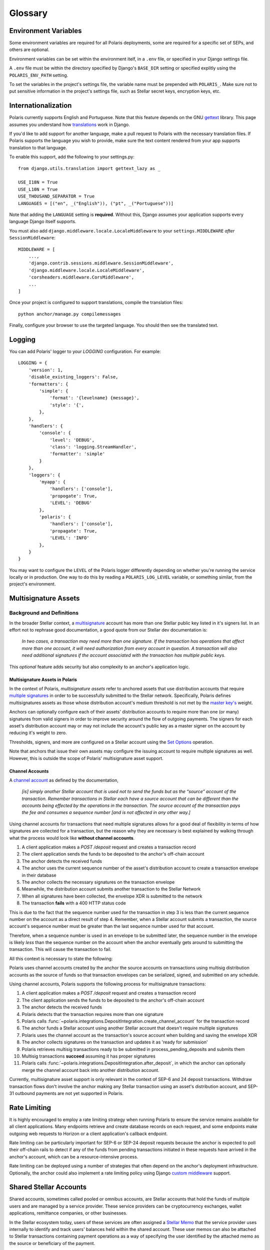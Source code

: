 ========
Glossary
========

Environment Variables
=====================

.. _`Verifying Client Application Identity`: https://github.com/stellar/stellar-protocol/blob/master/ecosystem/sep-0010.md#verifying-client-application-identity
.. _`Timeout Error`: https://developers.stellar.org/api/errors/http-status-codes/horizon-specific/timeout

Some environment variables are required for all Polaris deployments, some are required for a specific set of SEPs, and others are optional.

Environment variables can be set within the environment itelf, in a ``.env`` file, or specified in your Django settings file.

A ``.env`` file must be within the directory specified by Django's ``BASE_DIR`` setting or specified explitly using the ``POLARIS_ENV_PATH`` setting.

To set the variables in the project's settings file, the variable name must be prepended with ``POLARIS_``. Make sure not to put sensitive information in the project's settings file, such as Stellar secret keys, encryption keys, etc.

.. glossary::

    ACTIVE_SEPS
        Required.

        A list of Stellar Ecosystem Proposals (SEPs) to run using Polaris. Polaris uses this list to configure various aspects of the deployment, such as the endpoint available and settings required.

        Ex. ``ACTIVE_SEPS=sep-1,sep-10,sep-24``

    ADDITIVE_FEES_ENABLED
        A boolean value indicating whether or not fee amounts returned from the registered fee function should be added to ``Transaction.amount_in``, the amount the user should send to the anchor. Only used for SEP-24 transactions, specifically when a ``TransactionForm`` is submitted. If this functionality is desired for SEP-6 or SEP-31 transactions, the anchor can implement the logic themselves in the provided integration functions.

        Defaults to ``False``. By default, fees are subtracted from the amount initially specified by the client application or user.

        Ex. ``ADDITIVE_FEES_ENABLED=1``, ``ADDITIVE_FEES_ENABLED=True``

    CALLBACK_REQUEST_DOMAIN_DENYLIST
        A list of home domains to check before accepting an ``on_change_callback`` parameter in SEP-6 and SEP-24 requests. This setting can be useful when a client is providing a callback URL that consistently reaches the **CALLBACK_REQUEST_TIMEOUT** limit, slowing down the rate at which transactions are processed. Requests containing denied callback URLs will not be rejected, but the URLs will not be saved to ``Transaction.on_change_callback`` and requests will not be made.

    CALLBACK_REQUEST_TIMEOUT
        An integer for the number of seconds to wait before canceling a server-side callback request to ``Transaction.on_change_callback`` if present. Only used for SEP-6 and SEP-24. Polaris makes server-side requests to ``Transaction.on_change_callback`` from CLI commands such as ``process_pending_deposits`` and ``execute_outgoing_transactions``. Server-side callbacks requests are not made from the API server.

        Defaults to 3 seconds.

        Ex. ``CALLBACK_REQUEST_TIMEOUT=10``

    INTERACTIVE_JWT_EXPIRATION
        An integer for the number of seconds a one-time-token used to authenticate the client with a SEP-24 interactive flow is valid for. This token (JWT) is distinct from the JWT returned by SEP-10, which should not be included in URLs.

        Defaults to 30 seconds.

        Ex. ``INTERACTIVE_JWT_EXPIRATION=180``

    LOCAL_MODE
        A boolean value indicating if Polaris is in a local environment. Defaults to ``False``.
        The value will be read from the environment using ``environ.Env.bool()``.

        Ex. ``LOCAL_MODE=True``, ``LOCAL_MODE=1``

    HORIZON_URI
        A URL (protocol + hostname) for the Horizon instance Polaris should connect to.

        Defaults to ``https://horizon-testnet.stellar.org``.

        Ex. ``HORIZON_URI=https://horizon.stellar.org``

    HOST_URL
        Required.

        The URL (protocol + hostname) that this Polaris instance will run on.

        Ex. ``HOST_URL=https://testanchor.stellar.org``, ``HOST_URL=http://localhost:8000``

    MAX_TRANSACTION_FEE_STROOPS
        An integer limit for submitting Stellar transactions. Increasing this will increases the probability of the transaction being included in a ledger.

        Defaults to the return value Python SDK's ``Server().fetch_base_fee()``, which is the most recent ledger's base fee, usually 100.

        Ex. ``MAX_TRANSACTION_FEE_STROOPS=300``

    SEP6_USE_MORE_INFO_URL
        A boolean value indicating whether or not to provide the ``more_info_url`` response attribute in SEP-6 ``GET /transaction(s)`` responses and make the ``sep6/transaction/more_info`` endpoint available.

        Defaults to ``False``.

        Ex. ``SEP6_USE_MORE_INFO_URL=1``, ``SEP6_USE_MORE_INFO_URL=True``

    SEP10_CLIENT_ATTRIBUTION_REQUIRED
        A boolean that if true, requires client applications to verify their identity by passing a domain in the challenge transaction request and signing the challenge with the ``SIGNING_KEY`` on that domain's SEP-1 stellar.toml. See the SEP-10 section `Verifying Client Application Identity`_ for more information.

        Defaults to ``False``.

        Ex. ``SEP10_CLIENT_ATTRIBUTION_REQUIRED=True``, ``SEP10_CLIENT_ATTRIBUTION_REQUIRED=1``

    SEP10_CLIENT_ATTRIBUTION_REQUEST_TIMEOUT
        An integer for the number of seconds to wait before canceling a server-side request to the ``client_domain`` parameter specified in the request, if present. This request is made from the API server and therefore an unresponsive ``client_domain`` can slow down request processing.

        Defaults to 3 seconds.

        Ex. ``SEP10_CLIENT_ATTRIBUTION_REQUEST_TIMEOUT=10``

    SEP10_CLIENT_ATTRIBUTION_ALLOWLIST
        A list of domains that the server will issue challenge transactions containing ``client_domain`` Manage Data operations for.
        If ``SEP10_CLIENT_ATTRIBUTION_REQUIRED`` is ``True``, client applications must pass a ``client_domain`` parameter whose value matches one of the elements in this list, otherwise the request will be rejected.
        If ``SEP10_CLIENT_ATTRIBUTION_REQUIRED`` is ``False``, Polaris will return a challenge transaction without the requested ``client_domain`` Manage Data operation.

        Ex. ``SEP10_CLIENT_ATTRIBUTION_ALLOWLIST=approvedwallet1.com,approvedwallet2.com``

    SEP10_CLIENT_ATTRIBUTION_DENYLIST
        A list of domains that the server will not issue challenge transactions containing ``client_domain`` Manage Data operations for.
        If ``SEP10_CLIENT_ATTRIBUTION_REQUIRED`` is ``True``, client applications that pass a ``client_domain`` parameter value that matches one of the elements in this list will be rejected.
        If ``SEP10_CLIENT_ATTRIBUTION_REQUIRED`` is ``False``, Polaris will return a challenge transaction without the requested ``client_domain`` Manage Data operation.

        Ex. ``SEP10_CLIENT_ATTRIBUTION_DENYLIST=maliciousclient.com``

    SEP10_HOME_DOMAINS
        A list of home domains (no protocol, only hostname) that Polaris should consider valid when verifying SEP-10 challenge transactions sent by clients. The first domain will be used to build SEP-10 challenge transactions if the client request does not contain a ``home_domain`` parameter. Polaris will reject client requests that contain a ``home_domain`` value not included in this list.
        The value will be read from the environment using ``environ.Env.list()``.

        Defaults to a list containing the hostname of ``HOST_URL`` defined above if not specified.

        Ex. ``SEP10_HOME_DOMAINS=testanchor.stellar.org,example.com``

    SERVER_JWT_KEY
        Required for SEP-10.

        A secret string used to sign the encoded SEP-10 JWT contents. This should not be checked into version control.

        Ex. ``SERVER_JWT_KEY=supersecretstellarjwtsecret``

    SIGNING_SEED
        Required for SEP-10.

        A Stellar secret key used to sign challenge transactions before returning them to clients. This should not be checked into version control.

        Ex. ``SIGNING_SEED=SAEJXYFZOQT6TYDAGXFH32KV6GLSMLCX2E2IOI3DXY7TO2O63WFCI5JD``

    STELLAR_NETWORK_PASSHRASE
        The string identifying the Stellar network to use.

        Defaults to ``Test SDF Network ; September 2015``.

        Ex. ``STELLAR_NETWORK_PASSPHRASE="Public Global Stellar Network ; September 2015"``

Internationalization
====================

.. _settings: https://docs.djangoproject.com/en/2.2/ref/settings/#std:setting-LANGUAGES
.. _gettext: https://www.gnu.org/software/gettext
.. _translations: https://docs.djangoproject.com/en/2.2/topics/i18n/translation/

Polaris currently supports English and Portuguese. Note that this
feature depends on the GNU gettext_ library. This page assumes you understand how
`translations`_ work in Django.

If you'd like to add support for another language, make a pull request to Polaris
with the necessary translation files. If Polaris supports the language you wish to
provide, make sure the text content rendered from your app supports translation to
that language.

To enable this support, add the following to your settings.py:
::

    from django.utils.translation import gettext_lazy as _

    USE_I18N = True
    USE_L10N = True
    USE_THOUSAND_SEPARATOR = True
    LANGUAGES = [("en", _("English")), ("pt", _("Portuguese"))]

Note that adding the ``LANGUAGE`` setting is **required**. Without this,
Django assumes your application supports every language Django itself
supports.

You must also add ``django.middleware.locale.LocaleMiddleware`` to your
``settings.MIDDLEWARE`` `after` ``SessionMiddleware``:
::

    MIDDLEWARE = [
        ...,
        'django.contrib.sessions.middleware.SessionMiddleware',
        'django.middleware.locale.LocaleMiddleware',
        'corsheaders.middleware.CorsMiddleware',
        ...
    ]

Once your project is configured to support translations, compile the translation files:
::

    python anchor/manage.py compilemessages

Finally, configure your browser to use the targeted language. You should then see the
translated text.

Logging
=======

You can add Polaris' logger to your `LOGGING` configuration. For example:
::

    LOGGING = {
        'version': 1,
        'disable_existing_loggers': False,
        'formatters': {
            'simple': {
                'format': '{levelname} {message}',
                'style': '{',
            },
        },
        'handlers': {
            'console': {
                'level': 'DEBUG',
                'class': 'logging.StreamHandler',
                'formatter': 'simple'
            }
        },
        'loggers': {
            'myapp': {
                'handlers': ['console'],
                'propogate': True,
                'LEVEL': 'DEBUG'
            },
            'polaris': {
                'handlers': ['console'],
                'propagate': True,
                'LEVEL': 'INFO'
            },
        }
    }

You may want to configure the ``LEVEL`` of the Polaris logger differently depending on whether you're running the service locally or in production. One way to do this by reading a ``POLARIS_LOG_LEVEL`` variable, or something similar, from the project's environment.

Multisignature Assets
=====================

Background and Definitions
--------------------------

.. _`master key's`: https://developers.stellar.org/docs/glossary/multisig/#additional-signing-keys
.. _`multiple signatures`: https://developers.stellar.org/docs/glossary/multisig
.. _`Set Options`: https://developers.stellar.org/docs/start/list-of-operations/#set-options
.. _`multisignature`: https://developers.stellar.org/docs/glossary/multisig

In the broader Stellar context, a `multisignature`_ account has more than one Stellar public key listed in it's signers list. In an effort not to rephrase good documentation, a good quote from our Stellar dev documentation is:

.. epigraph::

  *In two cases, a transaction may need more than one signature. If the transaction has operations that affect more than one account, it will need authorization from every account in question. A transaction will also need additional signatures if the account associated with the transaction has multiple public keys.*

This `optional` feature adds security but also complexity to an anchor's application logic.

Multisignature Assets in Polaris
^^^^^^^^^^^^^^^^^^^^^^^^^^^^^^^^

In the context of Polaris, `multisignature assets` refer to anchored assets that use distribution accounts that require `multiple signatures`_ in order to be successfully submitted to the Stellar network. Specifically, Polaris defines multisignatures assets as those whose distribution account's medium threshold is not met by the `master key's`_ weight.

Anchors can optionally configure each of their assets' distribution accounts to require more than one (or many) signatures from valid signers in order to improve security around the flow of outgoing payments. The signers for each asset's distribution account may or may not include the account's public key as a master signer on the account by reducing it's weight to zero.

Thresholds, signers, and more are configured on a Stellar account using the `Set Options`_ operation.

Note that anchors that issue their own assets may configure the issuing account to require multiple signatures as well. However, this is outside the scope of Polaris' multisignature asset support.

Channel Accounts
^^^^^^^^^^^^^^^^

.. _`channel account`: https://www.stellar.org/developers/guides/channels.html

A `channel account`_ as defined by the documentation,

.. epigraph::

    *[is] simply another Stellar account that is used not to send the funds but as the “source” account of the transaction. Remember transactions in Stellar each have a source account that can be different than the accounts being effected by the operations in the transaction. The source account of the transaction pays the fee and consumes a sequence number [and is not affected in any other way.]*

Using channel accounts for transactions that need multiple signatures allows for a good deal of flexibility in terms of how signatures are collected for a transaction, but the reason why they are necessary is best explained by walking through what the process would look like **without channel accounts**.

#. A client application makes a `POST /deposit` request and creates a transaction record
#. The client application sends the funds to be deposited to the anchor's off-chain account
#. The anchor detects the received funds
#. The anchor uses the current sequence number of the asset's distribution account to create a transaction envelope in their database
#. The anchor collects the necessary signatures on the transaction envelope
#. Meanwhile, the distribution account submits another transaction to the Stellar Network
#. When all signatures have been collected, the envelope XDR is submitted to the network
#. The transaction **fails** with a 400 HTTP status code

This is due to the fact that the sequence number used for the transaction in step 3 is less than the current sequence number on the account as a direct result of step 4. Remember, when a Stellar account submits a transaction, the source account's sequence number must be greater than the last sequence number used for that account.

Therefore, when a sequence number is used in an envelope to be submitted later, the sequence number in the envelope is likely `less` than the sequence number on the account when the anchor eventually gets around to submitting the transaction. This will cause the transaction to fail.

All this context is necessary to state the following:

Polaris uses channel accounts created by the anchor the source accounts on transactions using multisig distribution accounts as the source of funds so that transaction envelopes can be serialized, signed, and submitted on any schedule.

Using channel accounts, Polaris supports the following process for multisignature transactions:

#. A client application makes a `POST /deposit` request and creates a transaction record
#. The client application sends the funds to be deposited to the anchor's off-chain account
#. The anchor detects the received funds
#. Polaris detects that the transaction requires more than one signature
#. Polaris calls :func:`~polaris.integrations.DepositIntegration.create_channel_account` for the transaction record
#. The anchor funds a Stellar account using another Stellar account that doesn't require multiple signatures
#. Polaris uses the channel account as the transaction's source account when building and saving the envelope XDR
#. The anchor collects signatures on the transaction and updates it as 'ready for submission'
#. Polaris retrieves multisig transactions ready to be submitted in process_pending_deposits and submits them
#. Multisig transactions **succeed** assuming it has proper signatures
#. Polaris calls :func:`~polaris.integrations.DepositIntegration.after_deposit`, in which the anchor can optionally merge the channel account back into another distribution account.

Currently, multisignature asset support is only relevant in the context of SEP-6 and 24 deposit transactions. Withdraw transaction flows don't involve the anchor making any Stellar transaction using an asset's distribution account, and SEP-31 outbound payments are not yet supported in Polaris.

Rate Limiting
=============

.. _`custom middleware`: https://docs.djangoproject.com/en/3.2/topics/http/middleware/#writing-your-own-middleware

It is highly encouraged to employ a rate limiting strategy when running Polaris to ensure the service
remains available for all client applications. Many endpoints retrieve and create database records on
each request, and some endpoints make outgoing web requests to Horizon or a client application's callback
endpoint.

Rate limiting can be particularly important for SEP-6 or SEP-24 deposit requests because the anchor is
expected to poll their off-chain rails to detect if any of the funds from pending transactions initiated
in these requests have arrived in the anchor's account, which can be a resource-intensive process.

Rate limiting can be deployed using a number of strategies that often depend on the anchor's deployment
infrastructure. Optionally, the anchor could also implement a rate limiting policy using Django
`custom middleware`_ support.

Shared Stellar Accounts
=======================

.. _`Stellar Memo`: https://developers.stellar.org/docs/glossary/transactions/?#memo

Shared accounts, sometimes called pooled or omnibus accounts, are Stellar accounts that hold the funds of multiple users and are managed by a service provider. These service providers can be cryptocurrency exchanges, wallet applications, remittance companies, or other businesses.

In the Stellar ecosystem today, users of these services are often assigned a `Stellar Memo`_ that the service provider uses internally to identify and track users' balances held within the shared account. These user memos can also be attached to Stellar transactions containing payment operations as a way of specifying the user identified by the attached memo as the source or beneficiary of the payment.

Muxed Accounts
--------------

.. _`Muxed Account`: https://developers.stellar.org/docs/glossary/muxed-accounts/

Using memos to identify users of shared accounts has several drawbacks. Users may forget to include their memo ID when making a payment to or from another account, and applications may not know to interpret transaction memos as user IDs, since memos are often used for other purposes as well.

For this reason, Stellar Core introduced `Muxed Account`_ support in Protocol 13. Literally speaking, muxed accounts are Stellar accounts encoded with an ID memo (a 64-bit integer). For example, the Stellar account `GDUI2XWUZLWZQJV3Q4T6DMDMQD75WSVBJWCQ7GFD4TMB6G22TQK4ZPSU` combined with the integer `12345` creates the muxed account `MDUI2XWUZLWZQJV3Q4T6DMDMQD75WSVBJWCQ7GFD4TMB6G22TQK4YAAAAAAAAABQHHOWI`.

Muxed accounts can be used as source and destination addresses within Stellar transactions. This removes the need to use transaction memo values as user IDs, provides applications a clear indication that the sender or recipient is a user of a shared account, and improves the user's experience when transacting on Stellar in general.

SEP Support for Shared Accounts
-------------------------------

Support for shared accounts has been added to the Stellar Ecosystem Protocols. In each protocol, shared accounts can be identified using either one of the approached outlined above (using memos or muxed accounts). Polaris and it's integration functions have been adapted to provide the necessary support for each of these approaches.

SEP 10 Support
^^^^^^^^^^^^^^

SEP-10 allows wallet or client applications to either specify a memo in addition to the Stellar account being authenticated or a muxed account. As a result, the challenge transaction and authentication token will also include this information, which allows services consuming the token to restrict access provided to information relevant to the particular user of the shared account.

See the :class:`~polaris.sep10.token.SEP10Token` documentation for more information on how anchors can determine which address format was used when authenticating.

SEP 12 Support
^^^^^^^^^^^^^^

SEP-12 allows customers to be registered using either a memo in addition to the Stellar account or a muxed account. If the SEP-10 token used to authenticate contains a memo or muxed account when making a SEP-12 request, it must match the memo or muxed account used to originally create the customer.

.. note::
    Anchors must design the data models used to store user information in a way that allows users to be specified using a memo or muxed account.

SEP 6 & 24 Support
^^^^^^^^^^^^^^^^^^

Polaris' :class:`~polaris.models.Transaction` model has three columns that are used to identify the user that initiated the transaction: ``stellar_account``, ``muxed_account``, and ``account_memo``. These values are assigned directly from information extracted from the SEP-10 JWT used when requesting the transaction.

Additionally, ``Transaction.to_address`` and ``Transaction.from_address`` may be muxed account addresses. Polaris will properly submit deposit transactions and detect incoming withdrawal payment transaction using the muxed account if present.

SEP 31 Support
^^^^^^^^^^^^^^

SEP-31 is unique in the sense that the owners of the Stellar accounts used to send and receive Stellar payments are service providers, not end-users. This means that the use of muxed accounts or user memos in payment transactions are unnecessary.

However, SEP-31 relies on SEP-12 for registering customers involved in a transaction. The SEP-10 JWT created for SEP-31 sender applications will not include memo or muxed account information, but these applications will use memos in SEP-12 requests for registering customers.
